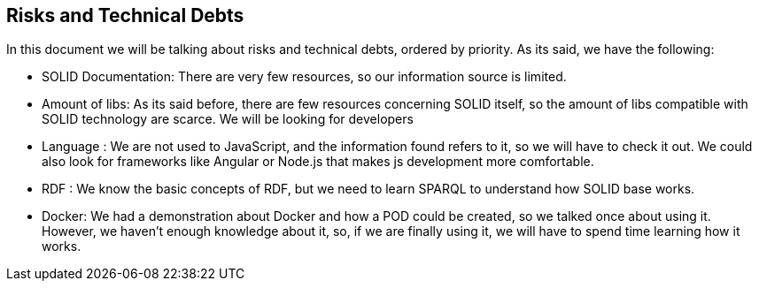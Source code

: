 [[section-technical-risks]]
== Risks and Technical Debts


[role="arc42help"]
****
In this document we will be talking about risks and technical debts, ordered by priority. As its said, we have the following:

* SOLID Documentation: There are very few resources, so our information source is limited.
* Amount of libs: As its said before, there are few resources concerning SOLID itself, so the amount of libs compatible with SOLID technology are scarce. We will be looking for developers
* Language : We are not used to JavaScript, and the information found refers to it, so we will have to check it out. We could also look for frameworks like Angular or Node.js that makes js development more comfortable.
* RDF : We know the basic concepts of RDF, but we need to learn SPARQL to understand how SOLID base works.
* Docker: We had a demonstration about Docker and how a POD could be created, so we talked once about using it. However, we haven't enough knowledge about it, so, if we are finally using it, we will have to spend time learning how it works.
